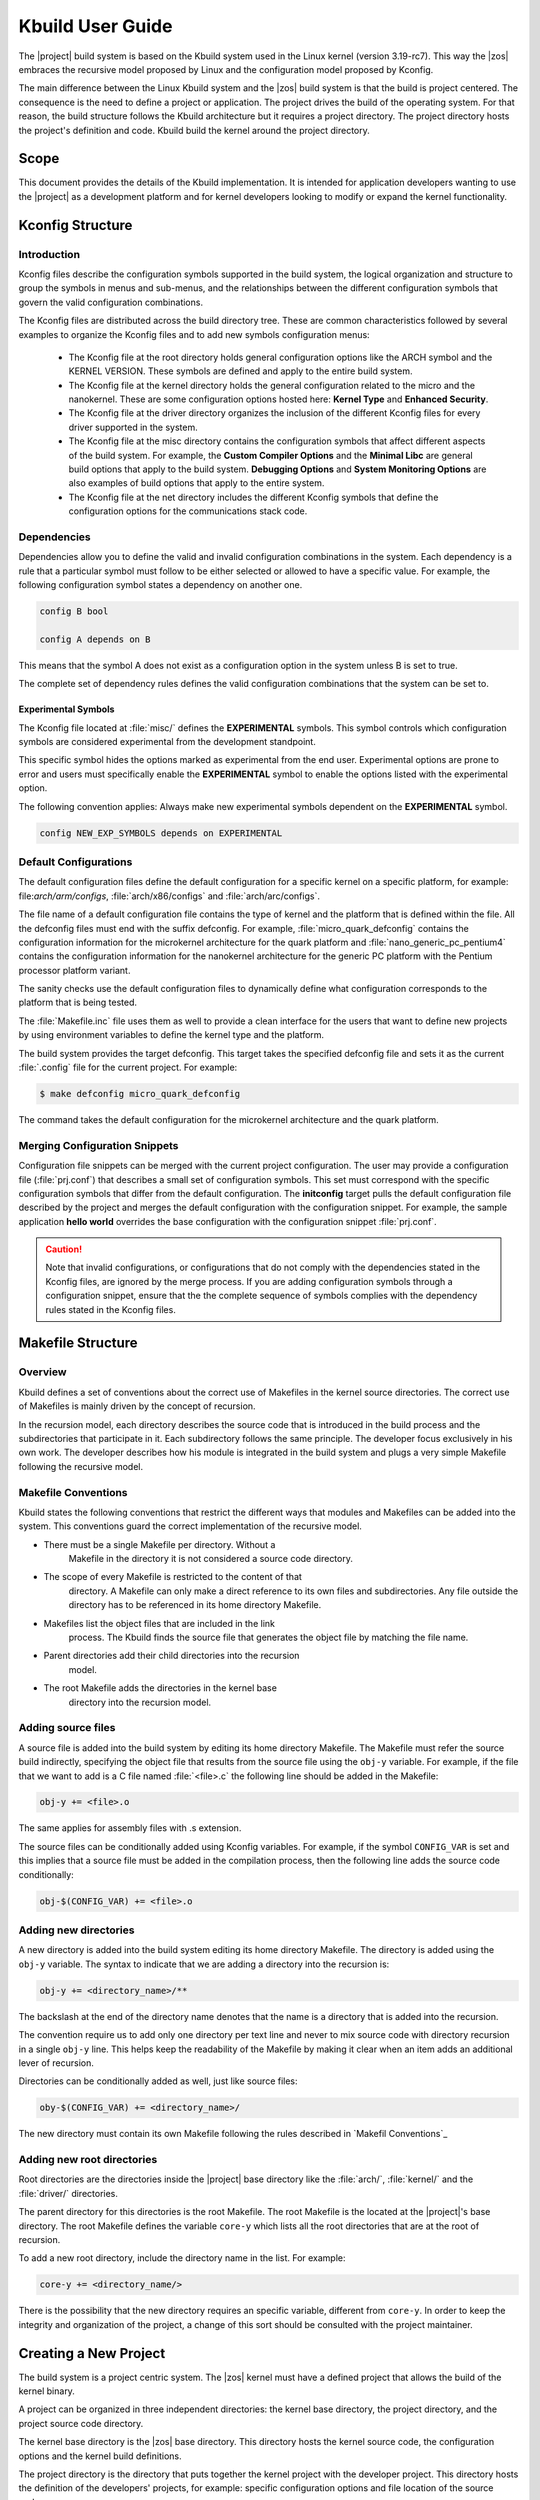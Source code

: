 .. _Kbuild:

Kbuild User Guide
#################

The |project| build system is based on the Kbuild system used in the
Linux kernel (version 3.19-rc7). This way the |zos| embraces
the recursive model proposed by Linux and the configuration model
proposed by Kconfig.

The main difference between the Linux Kbuild system and the |zos|
build system is that the build is project centered. The consequence
is the need to define a project or application. The project drives
the build of the operating system.
For that reason, the build structure follows the Kbuild
architecture but it requires a project directory. The project
directory hosts the project's definition and code. Kbuild build the
kernel around the project directory.

Scope
*****

This document provides the details of the Kbuild implementation. It is
intended for application developers wanting to use the |project| as a
development platform and for kernel developers looking to modify or
expand the kernel functionality.

Kconfig Structure
*****************

Introduction
============
Kconfig files describe the configuration symbols supported in the build
system, the logical organization and structure to group the symbols in
menus and sub-menus, and the relationships between the different
configuration symbols that govern the valid configuration combinations.

The Kconfig files are distributed across the build directory tree. These
are common characteristics followed by several examples to
organize the Kconfig files and to add new symbols configuration menus:

   * The Kconfig file at the root directory holds general
     configuration options like the ARCH symbol and the KERNEL VERSION.
     These symbols are defined and apply to the entire build system.

   * The Kconfig file at the kernel directory holds the general
     configuration related to the micro and the nanokernel.
     These are some configuration options hosted here:
     **Kernel Type** and **Enhanced Security**.

   * The Kconfig file at the driver directory organizes the inclusion of
     the different Kconfig files for every driver supported in the system.

   * The Kconfig file at the misc directory contains the configuration
     symbols that affect different aspects of the build system. For
     example, the **Custom Compiler Options** and the **Minimal Libc**
     are general build options that apply to the build system.
     **Debugging Options** and **System Monitoring Options** are also
     examples of build options that apply to the entire system.

   * The Kconfig file at the net directory includes the different
     Kconfig symbols that define the configuration options for the
     communications stack code.

Dependencies
============

Dependencies allow you to define the valid and invalid configuration
combinations in the system.
Each dependency is a rule that a particular symbol must
follow to be either selected or allowed to have a specific value.
For example, the following configuration symbol states a dependency on
another one.

.. code-block::

   config B bool

   config A depends on B

This means that the symbol A does not exist as a configuration option
in the system unless B is set to true.

The complete set of dependency rules defines the valid configuration
combinations that the system can be set to.

Experimental Symbols
--------------------

The Kconfig file located at :file:`misc/` defines the
**EXPERIMENTAL** symbols.
This symbol controls which configuration symbols are
considered experimental from the development standpoint.

This specific symbol hides the options marked as experimental from the
end user. Experimental options are prone to error and users must
specifically enable the **EXPERIMENTAL** symbol to enable the options
listed with the experimental option.

The following convention applies: Always make new experimental
symbols dependent on the **EXPERIMENTAL** symbol.

.. code-block::

   config NEW_EXP_SYMBOLS depends on EXPERIMENTAL


Default Configurations
======================

The default configuration files define the default configuration
for a specific kernel on a specific platform, for example:
file:`arch/arm/configs`, :file:`arch/x86/configs`
and :file:`arch/arc/configs`.

The file name of a default configuration file contains the
type of kernel and the platform that is defined within the file.
All the defconfig files must end with the suffix defconfig.
For example, :file:`micro_quark_defconfig` contains the configuration
information for the microkernel architecture for the quark platform and
:file:`nano_generic_pc_pentium4` contains the configuration
information for the nanokernel architecture for the generic PC platform
with the Pentium processor platform variant.

The sanity checks use the default configuration files to dynamically
define what configuration corresponds to the platform that is being tested.

The :file:`Makefile.inc` file uses them as well to provide a
clean interface for the users that want to define new projects by
using environment variables to define the kernel type and the platform.

The build system provides the target defconfig. This target takes
the specified defconfig file and sets it as the current
:file:`.config` file for the current project. For example:

.. code-block:: bash

   $ make defconfig micro_quark_defconfig

The command takes the default configuration for the microkernel
architecture and the quark platform.

Merging Configuration Snippets
==============================

Configuration file snippets can be merged with the current project
configuration.
The user may provide a configuration file (:file:`prj.conf`) that
describes a small set of configuration symbols.
This set must correspond with the specific configuration symbols that
differ from the default configuration.
The **initconfig** target pulls the default configuration file
described by the project and merges the default configuration with the
configuration snippet.
For example, the sample application **hello world** overrides the
base configuration with the configuration snippet :file:`prj.conf`.

.. caution::
   Note that invalid configurations, or configurations that do not comply
   with the dependencies stated in the Kconfig files, are ignored by the
   merge process. If you are adding configuration symbols through a
   configuration snippet, ensure that the the complete sequence of symbols
   complies with the dependency rules stated in the Kconfig files.

Makefile Structure
******************

Overview
========
Kbuild defines a set of conventions about the correct use of Makefiles
in the kernel source directories. The correct use of Makefiles is
mainly driven by the concept of recursion.

In the recursion model, each directory describes the source code that
is introduced in the build process and the subdirectories that
participate in it. Each subdirectory follows the same
principle. The developer focus exclusively in his own
work. The developer describes how his module is integrated
in the build system and plugs a very simple Makefile following the
recursive model.

Makefile Conventions
====================

Kbuild states the following conventions that restrict the different
ways that modules and Makefiles can be added into the system. This
conventions guard the correct implementation of the recursive model.

*   There must be a single Makefile per directory. Without a
     Makefile in the directory it is not considered a source code
     directory.

*   The scope of every Makefile is restricted to the content of that
     directory. A Makefile can only make a direct reference to its own
     files and subdirectories. Any file outside the directory has
     to be referenced in its home directory Makefile.

*   Makefiles list the object files that are included in the link
     process. The Kbuild finds the source file that generates the
     object file by matching the file name.

*   Parent directories add their child directories into the recursion
     model.

*   The root Makefile adds the directories in the kernel base
     directory into the recursion model.


Adding source files
===================
A source file is added into the build system by editing its home
directory Makefile. The Makefile must refer the source build
indirectly, specifying the object file that results from the source
file using the :literal:`obj-y` variable. For example, if the file that we
want to add is a C file named :file:`<file>.c` the following line should be
added in the Makefile:

.. code-block:: make

   obj-y += <file>.o

.. note::
The same applies for assembly files with .s extension.

The source files can be conditionally added using Kconfig variables.
For example, if the symbol :literal:`CONFIG_VAR` is set and this implies that
a source file must be added in the compilation process, then the
following line adds the source code conditionally:

.. code-block:: make

   obj-$(CONFIG_VAR) += <file>.o

Adding new directories
======================

A new directory is added into the build system editing its home
directory Makefile. The directory is added using the :literal:`obj-y`
variable. The syntax to indicate that we are adding a directory into
the recursion is:

.. code-block:: make

   obj-y += <directory_name>/**

The backslash at the end of the directory name denotes that the
name is a directory that is added into the recursion.

The convention require us to add only one directory per text line and
never to mix source code with directory recursion in a single
:literal:`obj-y` line. This helps keep the readability of the
Makefile by making it clear when an item adds an additional lever of
recursion.

Directories can be conditionally added as well, just like source files:

.. code-block:: make

   oby-$(CONFIG_VAR) += <directory_name>/

The new directory must contain its own Makefile following the rules
described in `Makefil Conventions`_

Adding new root directories
===========================

Root directories are the directories inside the |project|
base directory like the :file:`arch/`, :file:`kernel/` and the
:file:`driver/` directories.

The parent directory for this directories is the root Makefile. The
root Makefile is the located at the |project|'s base directory.
The root Makefile defines the variable :literal:`core-y` which lists
all the root directories that are at the root of recursion.

To add a new root directory, include the directory name in the list.
For example:

.. code-block:: make

   core-y += <directory_name/>

There is the possibility that the new directory requires an specific
variable, different from :literal:`core-y`. In order to keep the integrity
and organization of the project, a change of this sort should be
consulted with the project maintainer.

Creating a New Project
**********************

The build system is a project centric system. The |zos|
kernel must have a defined project that allows the build of the kernel
binary.

A project can be organized in three independent directories: the
kernel base directory, the project directory, and the project source
code directory.

The kernel base directory is the |zos| base directory. This directory
hosts the kernel source code, the configuration options and the kernel
build definitions.

The project directory is the directory that puts together the kernel
project with the developer project. This directory hosts the definition
of the developers' projects, for example: specific configuration options
and file location of the source code.

The project source code directory hosts the source code of the
developers' projects.

Development Project
===================

A common development project is composed of the following files:

* Makefile: Configures the project and integrates the
  developer's project with the |zos| Kbuild system.

* Configuration file: Allows the user
  to override the standard configuration.

* MDEF file: Defines the set of kernel objects instantiated by the
  project. Required only by microkernel architectures.

* :file:`src/` directory: Hosts by default the project source code.
   This directory can be overridden and defined in a different
   directory.

   * Makefile: Adds the developer's source code into the Kbuild
     recursion model.

The project source code can be organized in subdirectories.
Each directory should follow the Kbuild Makefile conventions.

Project Definition
==================

The development project is defined through the project Makefile.
The project is integrated into the kbuild system by
including the Makefile.inc file provided.

.. code-block:: make

   include $(ZEPHYR_BASE)/Makefile.inc

The following predefined variables configure the development project:

* :makevar:`ARCH`: Specifies the build architecture for the |zos|
  The architectures currently supported are x86, arm and arc. The build
  system sets C flags, selects the default configuration and the
  toolchain tools. The default value is x86.

* :makevar:`ZEPHYR_BASE`: Sets the path to the |project| base directory.
  This variable is usually set by the :file:`timo_env.sh` script.
  It can be used to get the |project| base directory (as used in the
  Makefile.inc inclusion) or it can be overridden to select an
  specific instance of the |zos|.

* :makevar:`PROJECT_BASE`: Provides the developer
  project directory path. It is set by the :file:`Makefile.inc`,

* :makevar:`SOURCE_DIR`: Overrides the default value for the
  developer source code directory. The developer source code directory
  is set to :file:`$(PROJECT_BASE/)src/` by default. This directory
  name should end with backslash **'/'**.

* :makevar:`BSP`:Selects the platform of the default
  configuration used by the project build. platform indicates the Board
  Support Package. The list of supported platform depends on the
  architecture selected.

* :makevar:`BSP_VARIANT`: Selects the platform variant of the default
  configuration used by the project build. It applies specifically
  for the x86 generic PC platform.

* :makevar:`KERNEL_TYPE`: Select the kernel type of the default
  configuration used by the project build. It indicates if this is
  a nanokernel or microkernel architecture. The supported values for
  are **nano** and **micro**.

* :makevar:`MDEF_FILE`: Indicates the name of the MDEF file. It i
  required for microkernel architectures only.

* :makevar:`CONF_FILE`: Indicates the name of a configuration
  snippet file. This file includes the kconfig values that are
  overridden from the default configuration.

Supported Targets
*****************

This is the list of supported build system targets:

Clean targets
=============

* **clean:** Removes most generated files but keep the config
  information.

* **distclean:** Removes editor backup and patch files.

* **pristine:**  Alias name for distclean.

* **mrproper:**  Removes all generated files + various backup files and
  host tools files.

Configuration targets
=====================

* **config:**  Updates current config utilizing a line-oriented program.

* **nconfig:** Updates current config utilizing a ncurses menu based
  program.

* **menuconfig:** Updates current config utilizing a menu based program.

* **xconfig:** Updates current config utilizing a QT based front-end.

* **gconfig:** Updates current config utilizing a GTK based front-end.

* **oldconfig:** Updates current config utilizing a provided .config as
  base.

* **silentoldconfig:** Same as oldconfig, but quietly, additionally
  update dependencies.

* **defconfig:** New configuration with default from ARCH supplied
  defconfig.

* **savedefconfig:** Saves current config as ./defconfig (minimal
  configuration).

* **allnoconfig:** New configuration file where all options are
  answered with no.

* **allyesconfig:** New configuration file where all options are
  accepted with yes.

* **alldefconfig:** New configuration file with all symbols set to
  default.

* **randconfig:** New configuration file with random answer to all
  options.

* **listnewconfig:** Lists new options.

* **olddefconfig:** Same as silentoldconfig but sets new symbols to
  their default value.

* **tinyconfig:** Configures the tiniest possible kernel.

Other generic targets
=====================

* **all:** Builds zephyr target.

* **zephyr:** Builds the bare kernel.

* **qemu:** Builds the bare kernel and runs the emulation with qemu.

x86 Supported default configuration files
=========================================

* **micro_quark_defconfig** Builds for microkernel Quark.

* **micro_generic_pc_defconfig:** Builds for microkernel generic PC.

* **micro_generic_pc_atom_n28xx_defconfig:** Builds for microkernel
  generic PC atom n28xx processor.

* **micro_generic_pc_minuteia_defconfig:** Builds for microkernel
  generic PC minuteia processor.

* **micro_generic_pc_pentium4_defconfig:** Builds for microkernel
  generic PC Pentium4.

* **nano_quark_defconfig:** Builds for nanokernel Quark.

* **nano_generic_pc_defconfig:** Builds for nanokernel generic PC.

* **nano_generic_pc_atom_n28xx_defconfig:** - Builds for nanokernel
  generic PC atom n28xx.

* **nano_generic_pc_minuteia_defconfig:** Builds for nanokernel
  generic PC minuteia.

* **nano_generic_pc_pentium4_defconfig**: Builds for nanokernel
  generic PC Pentium4.


arm Supported default configuration files
=========================================

* **micro_fsl_frdm_k64f_defconfig:** Builds for microkernel
  FSL FRDM K64F.
* **micro_ti_lm3s6965_defconfig:** Builds for microkernel TI LM3S6965.
* **nano_fsl_frdm_k64f_defconfig:** Builds for nanokenrel FSL FRDM K64F.
* **nano_ti_lm3s6965_defconfig:** Builds for nanokernel TI LM3S6965.

Make Modifiers
==============

* **make V=0|1 [targets]** Modifies verbosity of the project.

  * **0:** Quiet build (default).

  * **1:** Verbose build.

  * **2:** Gives the reason for rebuild of target.

* **make O=dir [targets]** Locates all output files in **dir**,
including :file:`.config.`.

Setting Up a Toolchain
**********************

The |project| gives support for the configuration of Yocto and XTools
toolchain and build tools. The environment variable
**ZEPHYR_GCC_VARIANT** informs the build systen about which buid tool
set is installed in the system and configures it as a standard
installation:

.. code-block:: bash

   $ export ZEPHYR_GCC_VARIANT = yocto

   $ export ZEPHYR_GCC_VARIANT = xtools

The supported values for the **ZEPHYR_GCC_VARIANT** variable are:
**yocto** and **xtools**.

Yocto Configuration
===================

To set up a previously installed yocto toolchain in the build system,
you need to configure the Yocto SDK installation path and the GCC
variant in the shell environment:

.. code-block:: bash

   $ export YOCTO_SDK_INSTALL_DIR = <yocto-installation-path>

   $ export ZEPHYR_GCC_VARIANT = yocto

The build system configuration is done by the file
:file:`$(ZEPHYR_BASE)/scripts/Makefile.toochain.yocto`. The build
system takes the following configuration values:

* x86 default configuration values

  * Crosscompile target: i586-poky-elf

  * Crosscompile version: 4.9.2

  * Toolchain library: gcc


* ARM default configuration values

  * Crosscompile target: arm-poky-eabi

  * Crosscompile version: 4.9.2

  * Toolchain library: gcc

* ARC default configuration values

  * Crosscompile target: arc-poky-elf

  * Crosscompile version: 4.8.3

  * Toolchain library: gcc

The cross-compile target, cross-compile version, toolchain library and
library path can be adjusted in the file
:file:`$(ZEPHYR_BASE)/scripts/Makefile.toochain.yocto` following your
installation specifics.

XTools Configuration
====================

To set up a previously installed XTools toolchain in the build system,
you need to configure the XTools installation path and the GCC
variant in the shell environment:

.. code-block:: bash

   $ export XTOOLS_TOOLCHAIN_PATH = <yocto-installation-path>

   $ export ZEPHYR_GCC_VARIANT = xtools

The build system configuration is done by the file
:file:`$(ZEPHYR_BASE)/scripts/Makefile.toochain.xtools`. The build
system takes the following configuration values:

* x86 default configuration values

  * Crosscompile target: i586-pc-elf

  * Crosscompile version: 4.9.2

  * Toolchain library: gcc

* ARM default configuration values

  * Crosscompile target: arm-none-eabi

  * Crosscompile version: 4.9.2

  * Toolchain library: gcc

The cross-compile target, cross-compile version and toolchain
can be adjusted in the file
:file:`$(ZEPHYR_BASE)/scripts/Makefile.toochain.xtools` following your
installation specifics.

Generic Toolchain Configuration
===============================

It is possible to build and install an specific toolchain and configure
the build system to work with it. The **CROSS_COMPILE**,
**TOOLCHAIN_LIBS** and **LIB_INCLUDE_DIR** need to be configured in
your environment.

.. note::

   The installed toolchain must be from the gcc family. The build tools
   should follow the convention of: prefix + command-name. For example,
   the gcc command should be named: **arm-poky-eabi-gcc**

The **CROSS_COMPILE** environment variable should be set to the
build tools prefix used for build tools commands.

.. code-block:: bash

   $ export CROSS_COMPILE = i586-elf-

.. note::
   If the command home directory is not set in the **PATH** environment
   variable, the **CROSS_COMPILE** must include the complete path as
   part of the command prefix.

The **TOOLCHAIN_LIBS** list the libraries required by the toolchain, like gcc.

.. code-block:: bash

   $ export TOOLCHAIN_LIBS = gcc

.. note::
   Notice that there  library name does not include the l prefix
   commonly found when referring to libraries (lgcc).

**LIB_INCLUDE_DIR** defines the directory path where the toolchain
libraries can be located.

.. code-block:: bash

   $ export LIB_INCLUDE_DIR = -L /opt/i586-elf/usr/lib/i586-elf/4.9

.. note::
   Notice the use of the -L command parameter, included in the value
   of the environment variable.
